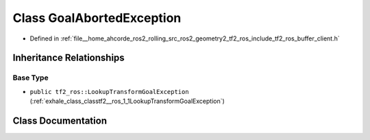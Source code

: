 .. _exhale_class_classtf2__ros_1_1GoalAbortedException:

Class GoalAbortedException
==========================

- Defined in :ref:`file__home_ahcorde_ros2_rolling_src_ros2_geometry2_tf2_ros_include_tf2_ros_buffer_client.h`


Inheritance Relationships
-------------------------

Base Type
*********

- ``public tf2_ros::LookupTransformGoalException`` (:ref:`exhale_class_classtf2__ros_1_1LookupTransformGoalException`)


Class Documentation
-------------------


.. doxygenclass:: tf2_ros::GoalAbortedException
   :project: tf2_ros Doxygen Project
   :members:
   :protected-members:
   :undoc-members: